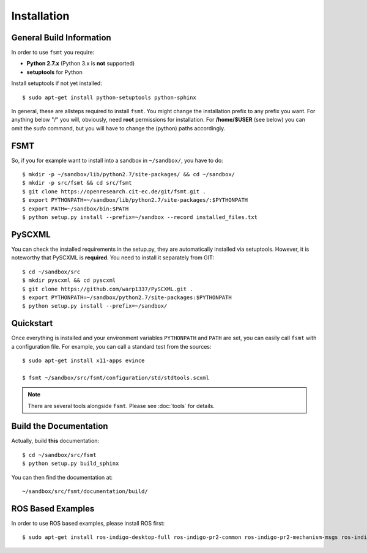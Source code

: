 Installation
===============


General Build Information
--------------------------
In order to use ``fsmt`` you require:

* **Python 2.7.x** (Python 3.x is **not** supported)
* **setuptools** for Python

Install setuptools if not yet installed::

    $ sudo apt-get install python-setuptools python-sphinx


In general, these are allsteps required to install ``fsmt``. You might
change the installation prefix to any prefix you want. For anything below "/"
you will, obviously, need **root** permissions for installation. For
**/home/$USER** (see below) you can omit the *sudo* command, but you will have
to change the (python) paths accordingly.


FSMT
----

So, if you for example want to install into a sandbox in ``~/sandbox/``, 
you have to do::

   $ mkdir -p ~/sandbox/lib/python2.7/site-packages/ && cd ~/sandbox/
   $ mkdir -p src/fsmt && cd src/fsmt
   $ git clone https://openresearch.cit-ec.de/git/fsmt.git .
   $ export PYTHONPATH=~/sandbox/lib/python2.7/site-packages/:$PYTHONPATH
   $ export PATH=~/sandbox/bin:$PATH
   $ python setup.py install --prefix=~/sandbox --record installed_files.txt


PySCXML
-------

You can check the installed requirements in the setup.py, they are automatically
installed via setuptools. However, it is noteworthy that PySCXML is **required**.
You need to install it separately from GIT::

    $ cd ~/sandbox/src
    $ mkdir pyscxml && cd pyscxml
    $ git clone https://github.com/warp1337/PySCXML.git .
    $ export PYTHONPATH=~/sandbox/python2.7/site-packages:$PYTHONPATH
    $ python setup.py install --prefix=~/sandbox/


Quickstart
-----------

Once everything is installed and your environment variables ``PYTHONPATH`` and
``PATH`` are set, you can easily call ``fsmt`` with a configuration file. For 
example, you can call a standard test from the sources::

    $ sudo apt-get install x11-apps evince

    $ fsmt ~/sandbox/src/fsmt/configuration/std/stdtools.scxml

.. note:: There are several tools alongside ``fsmt``. Please see :doc:`tools` 
		  for details.


Build the Documentation
------------------------

Actually, build **this** documentation::

    $ cd ~/sandbox/src/fsmt
    $ python setup.py build_sphinx

You can then find the documentation at::

    ~/sandbox/src/fsmt/documentation/build/


ROS Based Examples
---------------------

In order to use ROS based examples, please install ROS first::

   $ sudo apt-get install ros-indigo-desktop-full ros-indigo-pr2-common ros-indigo-pr2-mechanism-msgs ros-indigo-pr2-controllers ros-indigo-rxtools
